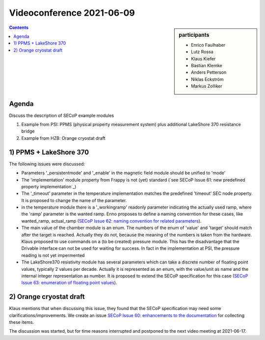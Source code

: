 Videoconference 2021-06-09
==========================

.. sidebar:: participants

     * Enrico Faulhaber
     * Lutz Rossa
     * Klaus Kiefer
     * Bastian Klemke
     * Anders Petterson
     * Niklas Eckström
     * Markus Zolliker


.. contents:: Contents
    :local:
    :depth: 2


Agenda
------

Discuss the description of SECoP example modules 

1) Example from PSI: PPMS (physical property measurement system) plus additional LakeShore 370 resistance bridge
2) Example from HZB: Orange cryostat draft

1) PPMS + LakeShore 370
-----------------------

The following issues were discussed:

* Parameters '_persistentmode' and '_enable' in the magnetic field module should be unified to 'mode'
* The 'implementation' module property from Frappy is not (yet) standard
  (`see SECoP Issue 61: new predefined property implementation`_)
* The '_timeout' parameter in the temperature implementation matches the predefined 'timeout' SEC node property.
  It is proposed to change the name of the parameter.
* in the temperature module there is a '_workingramp' readonly parameter indicating the actually used ramp,
  where the 'ramp' parameter is the wanted ramp. Enno proposes to define a naming converntion for these
  cases, like wanted_ramp, actual_ramp (`SECoP Issue 62: naming convention for related parameters`_).
* The main value of the chamber module is an enum. The numbers of the enum of 'value' and 'target' should match
  after the target is reached. Actually they do not, because the meaning of the numbers is taken from the
  hardware. Klaus proposed to use commands on a (to be created) pressure module. This has the disadvantage that
  the Drivable interface can not be used for waiting for success. In fact in the implementation at PSI, the
  pressure reading is not yet impermented
* The LakeShore370 resistivity module has several parameters which can take a discrete number of floating
  point values, typically 2 values per decade. Actually it is represented as an enum, with the value/unit as
  name and the internal integer representation as number. It is proposed to extend the SECoP specification
  for this case (`SECoP Issue 63: enumeration of floating point values`_).


2) Orange cryostat draft
------------------------

Klaus mentions that when discussing this issue, they found that the SECoP specification may
need some clarifications/improvements. We create an issue `SECoP Issue 60: enhancements to the documentation`_
for collecting these items.

The discussion was started, but for time reasons interrupted and postponed to the next video meeting at 2021-06-17.

.. _`SECoP Issue 60: enhancements to the documentation`: 060%20enhancements%20to%20the%20documentation.rst
.. _`SECoP Issue 61: new predefined property implementation`: 061%20new%20predefined%20property%20implementation.rst
.. _`SECoP Issue 62: naming convention for related parameters`: 062%20naming%20convention%20for%20related%20parameters.rst
.. _`SECoP Issue 63: enumeration of floating point values`: 063%20enumeration%20of%20floating%20point%20values.rst
